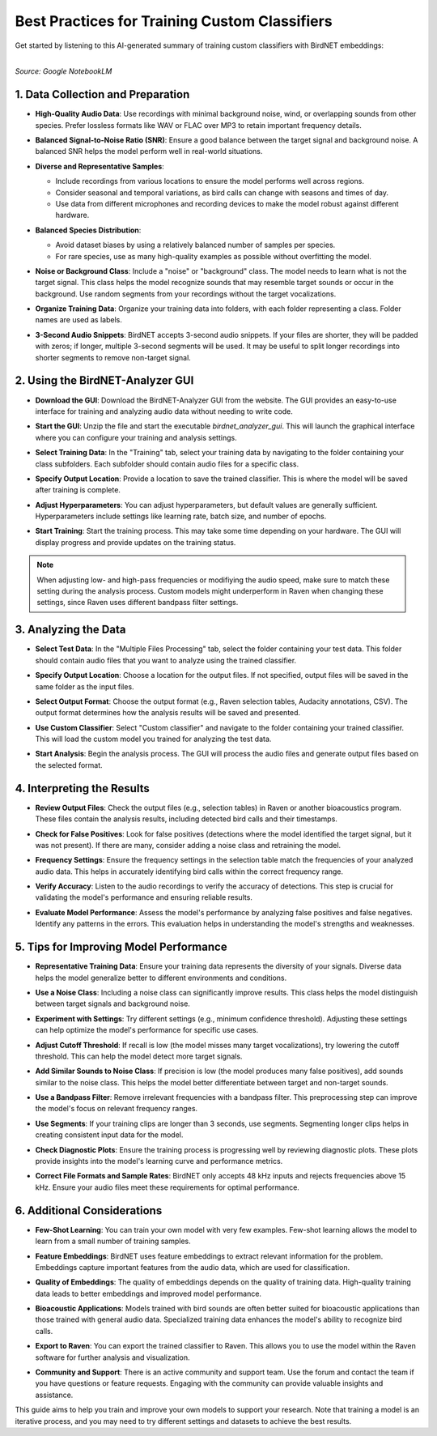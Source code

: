 Best Practices for Training Custom Classifiers
==============================================

Get started by listening to this AI-generated summary of training custom classifiers with BirdNET embeddings:

.. raw:: html

    <audio controls>
      <source src="../_static/BirdNET_Guide-Training-NotebookLM.mp3" type="audio/mpeg">
      Your browser does not support the audio element.
    </audio>

| 
| `Source: Google NotebookLM`

1. Data Collection and Preparation
----------------------------------

- | **High-Quality Audio Data**: Use recordings with minimal background noise, wind, or overlapping sounds from other species. Prefer lossless formats like WAV or FLAC over MP3 to retain important frequency details.

- | **Balanced Signal-to-Noise Ratio (SNR)**: Ensure a good balance between the target signal and background noise. A balanced SNR helps the model perform well in real-world situations.

- **Diverse and Representative Samples**:

  - Include recordings from various locations to ensure the model performs well across regions.
  - Consider seasonal and temporal variations, as bird calls can change with seasons and times of day.
  - Use data from different microphones and recording devices to make the model robust against different hardware.

- **Balanced Species Distribution**:

  - Avoid dataset biases by using a relatively balanced number of samples per species.
  - For rare species, use as many high-quality examples as possible without overfitting the model.

- | **Noise or Background Class**: Include a "noise" or "background" class. The model needs to learn what is not the target signal. This class helps the model recognize sounds that may resemble target sounds or occur in the background. Use random segments from your recordings without the target vocalizations.

- | **Organize Training Data**: Organize your training data into folders, with each folder representing a class. Folder names are used as labels.

- | **3-Second Audio Snippets**: BirdNET accepts 3-second audio snippets. If your files are shorter, they will be padded with zeros; if longer, multiple 3-second segments will be used. It may be useful to split longer recordings into shorter segments to remove non-target signal.

2. Using the BirdNET-Analyzer GUI
---------------------------------

- | **Download the GUI**: Download the BirdNET-Analyzer GUI from the website. The GUI provides an easy-to-use interface for training and analyzing audio data without needing to write code.
- | **Start the GUI**: Unzip the file and start the executable `birdnet_analyzer_gui`. This will launch the graphical interface where you can configure your training and analysis settings.
- | **Select Training Data**: In the "Training" tab, select your training data by navigating to the folder containing your class subfolders. Each subfolder should contain audio files for a specific class.
- | **Specify Output Location**: Provide a location to save the trained classifier. This is where the model will be saved after training is complete.
- | **Adjust Hyperparameters**: You can adjust hyperparameters, but default values are generally sufficient. Hyperparameters include settings like learning rate, batch size, and number of epochs.
- | **Start Training**: Start the training process. This may take some time depending on your hardware. The GUI will display progress and provide updates on the training status.

.. note::

    When adjusting low- and high-pass frequencies or modifiying the audio speed, make sure to match these setting during the analysis process.
    Custom models might underperform in Raven when changing these settings, since Raven uses different bandpass filter settings.

3. Analyzing the Data
---------------------

- | **Select Test Data**: In the "Multiple Files Processing" tab, select the folder containing your test data. This folder should contain audio files that you want to analyze using the trained classifier.
- | **Specify Output Location**: Choose a location for the output files. If not specified, output files will be saved in the same folder as the input files.
- | **Select Output Format**: Choose the output format (e.g., Raven selection tables, Audacity annotations, CSV). The output format determines how the analysis results will be saved and presented.
- | **Use Custom Classifier**: Select "Custom classifier" and navigate to the folder containing your trained classifier. This will load the custom model you trained for analyzing the test data.
- | **Start Analysis**: Begin the analysis process. The GUI will process the audio files and generate output files based on the selected format.

4. Interpreting the Results
---------------------------

- | **Review Output Files**: Check the output files (e.g., selection tables) in Raven or another bioacoustics program. These files contain the analysis results, including detected bird calls and their timestamps.
- | **Check for False Positives**: Look for false positives (detections where the model identified the target signal, but it was not present). If there are many, consider adding a noise class and retraining the model.
- | **Frequency Settings**: Ensure the frequency settings in the selection table match the frequencies of your analyzed audio data. This helps in accurately identifying bird calls within the correct frequency range.
- | **Verify Accuracy**: Listen to the audio recordings to verify the accuracy of detections. This step is crucial for validating the model's performance and ensuring reliable results.
- | **Evaluate Model Performance**: Assess the model's performance by analyzing false positives and false negatives. Identify any patterns in the errors. This evaluation helps in understanding the model's strengths and weaknesses.

5. Tips for Improving Model Performance
---------------------------------------

- | **Representative Training Data**: Ensure your training data represents the diversity of your signals. Diverse data helps the model generalize better to different environments and conditions.
- | **Use a Noise Class**: Including a noise class can significantly improve results. This class helps the model distinguish between target signals and background noise.
- | **Experiment with Settings**: Try different settings (e.g., minimum confidence threshold). Adjusting these settings can help optimize the model's performance for specific use cases.
- | **Adjust Cutoff Threshold**: If recall is low (the model misses many target vocalizations), try lowering the cutoff threshold. This can help the model detect more target signals.
- | **Add Similar Sounds to Noise Class**: If precision is low (the model produces many false positives), add sounds similar to the noise class. This helps the model better differentiate between target and non-target sounds.
- | **Use a Bandpass Filter**: Remove irrelevant frequencies with a bandpass filter. This preprocessing step can improve the model's focus on relevant frequency ranges.
- | **Use Segments**: If your training clips are longer than 3 seconds, use segments. Segmenting longer clips helps in creating consistent input data for the model.
- | **Check Diagnostic Plots**: Ensure the training process is progressing well by reviewing diagnostic plots. These plots provide insights into the model's learning curve and performance metrics.
- | **Correct File Formats and Sample Rates**: BirdNET only accepts 48 kHz inputs and rejects frequencies above 15 kHz. Ensure your audio files meet these requirements for optimal performance.

6. Additional Considerations
----------------------------

- | **Few-Shot Learning**: You can train your own model with very few examples. Few-shot learning allows the model to learn from a small number of training samples.
- | **Feature Embeddings**: BirdNET uses feature embeddings to extract relevant information for the problem. Embeddings capture important features from the audio data, which are used for classification.
- | **Quality of Embeddings**: The quality of embeddings depends on the quality of training data. High-quality training data leads to better embeddings and improved model performance.
- | **Bioacoustic Applications**: Models trained with bird sounds are often better suited for bioacoustic applications than those trained with general audio data. Specialized training data enhances the model's ability to recognize bird calls.
- | **Export to Raven**: You can export the trained classifier to Raven. This allows you to use the model within the Raven software for further analysis and visualization.
- | **Community and Support**: There is an active community and support team. Use the forum and contact the team if you have questions or feature requests. Engaging with the community can provide valuable insights and assistance.

This guide aims to help you train and improve your own models to support your research. Note that training a model is an iterative process, and you may need to try different settings and datasets to achieve the best results.